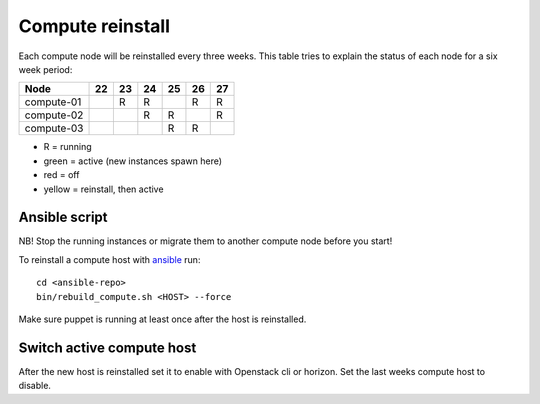 .. |A| image:: /images/16x16_yes.png
.. |O| image:: /images/16x16_no.png
.. |I| image:: /images/16x16_warning.png

=================
Compute reinstall
=================

Each compute node will be reinstalled every three weeks. This table
tries to explain the status of each node for a six week period:


=========== === === === === === ===
Node        22  23  24  25  26  27
=========== === === === === === ===
compute-01  |A| R   R   |I| R   R

compute-02  |O| |A| R   R   |I| R

compute-03  |O| |O| |A| R   R   |I|

=========== === === === === === ===

- R = running

- green = active (new instances spawn here)

- red = off

- yellow = reinstall, then active

Ansible script
==============
NB! Stop the running instances or migrate them to another compute node before you start!

To reinstall a compute host with `ansible <ansible/index.html>`_ run::

  cd <ansible-repo>
  bin/rebuild_compute.sh <HOST> --force

Make sure puppet is running at least once after the host is reinstalled.

Switch active compute host
==========================

After the new host is reinstalled set it to enable with Openstack cli or horizon.
Set the last weeks compute host to disable.
